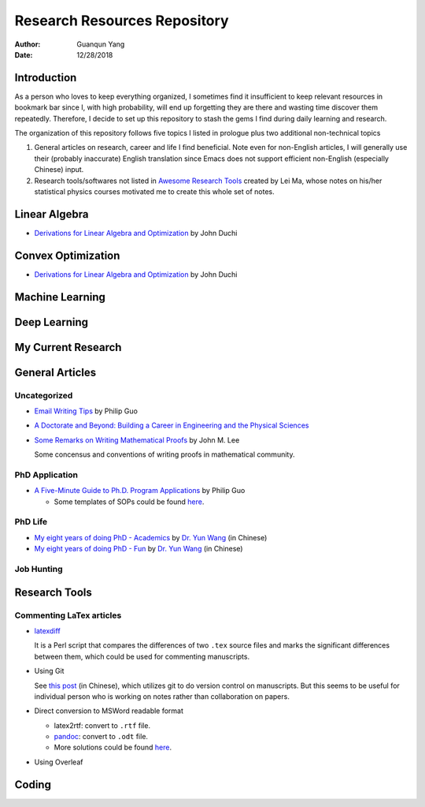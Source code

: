 =============================
Research Resources Repository
=============================

:Author: Guanqun Yang
:Date:   12/28/2018


Introduction
============

As a person who loves to keep everything organized, I sometimes find it
insufficient to keep relevant resources in bookmark bar since I, with
high probability, will end up forgetting they are there and wasting time
discover them repeatedly. Therefore, I decide to set up this repository
to stash the gems I find during daily learning and research.

The organization of this repository follows five topics I listed in
prologue plus two additional non-technical topics

#. General articles on research, career and life I find beneficial. Note
   even for non-English articles, I will generally use their (probably
   inaccurate) English translation since Emacs does not support
   efficient non-English (especially Chinese) input.
#. Research tools/softwares not listed in `Awesome Research
   Tools <https://github.com/emptymalei/awesome-research>`__ created by
   Lei Ma, whose notes on his/her statistical physics courses motivated
   me to create this whole set of notes.

Linear Algebra
==============

-  `Derivations for Linear Algebra and
   Optimization <http://web.stanford.edu/~jduchi/projects/general_notes.pdf>`__
   by John Duchi

Convex Optimization
===================

-  `Derivations for Linear Algebra and
   Optimization <http://web.stanford.edu/~jduchi/projects/general_notes.pdf>`__
   by John Duchi

Machine Learning
================

Deep Learning
=============

My Current Research
===================

General Articles
================

Uncategorized
-------------

-  `Email Writing Tips <http://pgbovine.net/email-tips.htm>`__ by Philip
   Guo
-  `A Doctorate and Beyond: Building a Career in Engineering and the
   Physical Sciences <http://www.adoctorateandbeyond.com/>`__
-  `Some Remarks on Writing Mathematical
   Proofs <https://sites.math.washington.edu/~lee/Writing/writing-proofs.pdf>`__
   by John M. Lee

   Some concensus and conventions of writing proofs in mathematical
   community.

PhD Application
---------------

-  `A Five-Minute Guide to Ph.D. Program
   Applications <http://pgbovine.net/PhD-application-tips.htm>`__ by
   Philip Guo

   -  Some templates of SOPs could be found
      `here <http://pgbovine.net/PhD-application-essay-examples.htm>`__.

PhD Life
--------

-  `My eight years of doing PhD -
   Academics <https://zhuanlan.zhihu.com/p/50597445>`__ by `Dr. Yun
   Wang <http://www.cs.cmu.edu/~yunwang/>`__ (in Chinese)
-  `My eight years of doing PhD -
   Fun <https://zhuanlan.zhihu.com/p/50667670>`__ by `Dr. Yun
   Wang <http://www.cs.cmu.edu/~yunwang/>`__ (in Chinese)

Job Hunting
-----------

Research Tools
==============

Commenting LaTex articles
-------------------------

-  `latexdiff <http://ftp.math.purdue.edu/mirrors/ctan.org/support/latexdiff/doc/latexdiff-man.pdf>`__

   It is a Perl script that compares the differences of two ``.tex``
   source files and marks the significant differences between them,
   which could be used for commenting manuscripts.
-  Using Git

   See `this
   post <https://www.zhihu.com/question/22316670/answer/131793794>`__
   (in Chinese), which utilizes git to do version control on
   manuscripts. But this seems to be useful for individual person who is
   working on notes rather than collaboration on papers.
-  Direct conversion to MSWord readable format

   -  latex2rtf: convert to ``.rtf`` file.
   -  `pandoc <https://pandoc.org/MANUAL.html>`__: convert to ``.odt``
      file.
   -  More solutions could be found
      `here <https://tex.stackexchange.com/questions/111886/how-to-convert-a-scientific-manuscript-from-latex-to-word-using-pandoc>`__.

-  Using Overleaf

Coding
======
